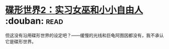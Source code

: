 * [[https://book.douban.com/subject/27059885/][碟形世界2：实习女巫和小小自由人]]    :douban::read:
但这没有沿用碟形世界的设定吧？——缓慢的光线和巨龟阿图因都没有，我不承认它是碟形世界。
